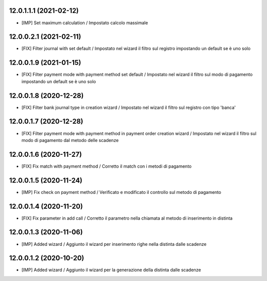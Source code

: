 12.0.1.1.1 (2021-02-12)
~~~~~~~~~~~~~~~~~~~~~~~~

* [IMP] Set maximum calculation  / Impostato calcolo massimale

12.0.0.2.1 (2021-02-11)
~~~~~~~~~~~~~~~~~~~~~~~~

* [FIX] Filter journal with set default  / Impostato nel wizard il filtro sul registro impostando un default se è uno solo

12.0.0.1.9 (2021-01-15)
~~~~~~~~~~~~~~~~~~~~~~~~

* [FIX] Filter payment mode with payment method set default  / Impostato nel wizard il filtro sul modo di pagamento impostando un default se è uno solo

12.0.0.1.8 (2020-12-28)
~~~~~~~~~~~~~~~~~~~~~~~~

* [FIX] Filter bank journal type in creation wizard  / Impostato nel wizard il filtro sul registro con tipo 'banca'

12.0.0.1.7 (2020-12-28)
~~~~~~~~~~~~~~~~~~~~~~~~

* [FIX] Filter payment mode with payment method in payment order creation wizard  / Impostato nel wizard il filtro sul modo di pagamento dal metodo delle scadenze

12.0.0.1.6 (2020-11-27)
~~~~~~~~~~~~~~~~~~~~~~~~

* [FIX] Fix match with payment method  / Corretto il match con i metodi di pagamento

12.0.0.1.5 (2020-11-24)
~~~~~~~~~~~~~~~~~~~~~~~~

* [IMP] Fix check on payment method  / Verificato e modificato il controllo sul metodo di pagamento

12.0.0.1.4 (2020-11-20)
~~~~~~~~~~~~~~~~~~~~~~~~

* [FIX] Fix parameter in add call  / Corretto il parametro nella chiamata al metodo di inserimento in distinta

12.0.0.1.3 (2020-11-06)
~~~~~~~~~~~~~~~~~~~~~~~~

* [IMP] Added wizard  / Aggiunto il wizard per inserimento righe nella distinta dalle scadenze

12.0.0.1.2 (2020-10-20)
~~~~~~~~~~~~~~~~~~~~~~~~

* [IMP] Added wizard  / Aggiunto il wizard per la generazione della distinta dalle scadenze
